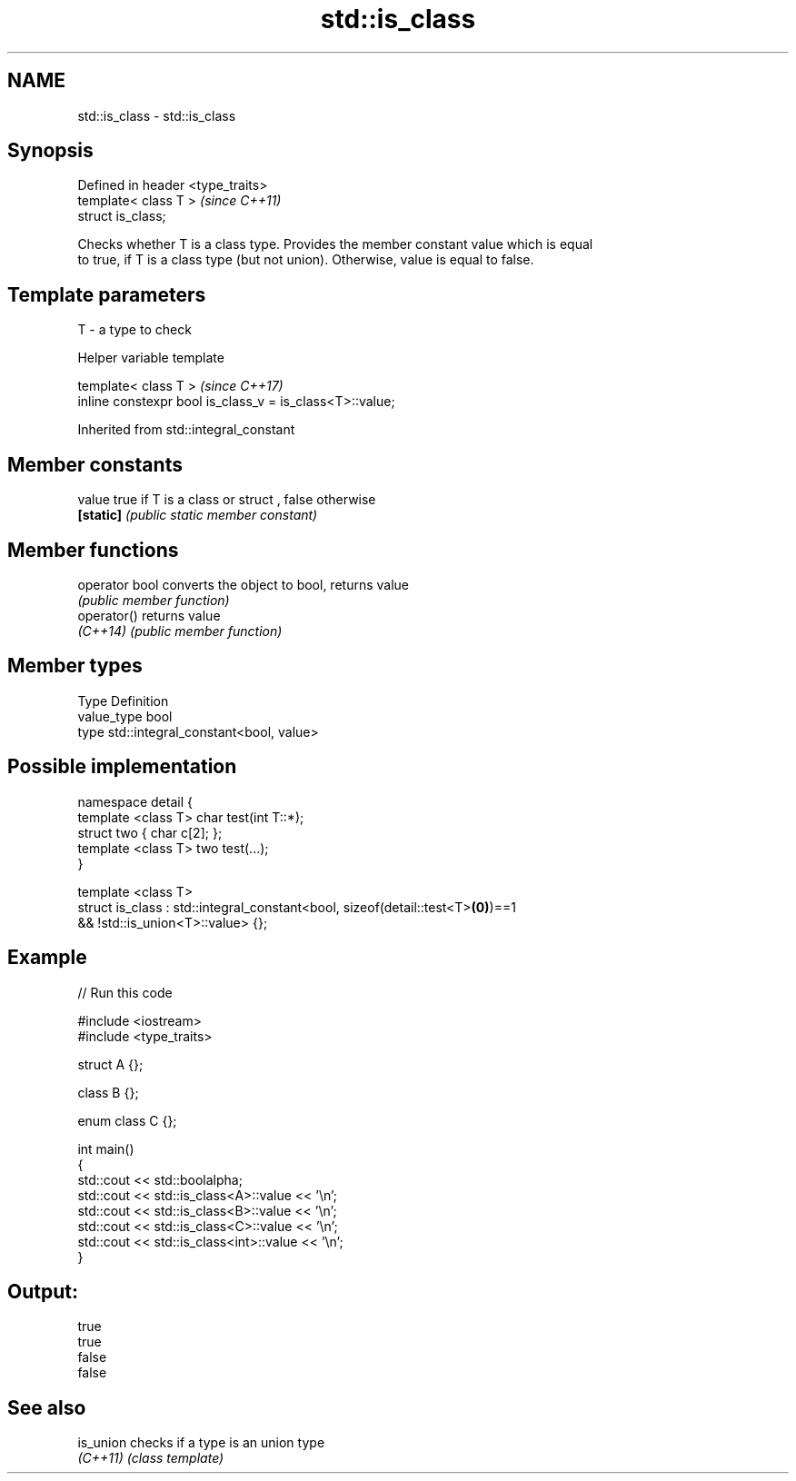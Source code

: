 .TH std::is_class 3 "2018.03.28" "http://cppreference.com" "C++ Standard Libary"
.SH NAME
std::is_class \- std::is_class

.SH Synopsis
   Defined in header <type_traits>
   template< class T >              \fI(since C++11)\fP
   struct is_class;

   Checks whether T is a class type. Provides the member constant value which is equal
   to true, if T is a class type (but not union). Otherwise, value is equal to false.

.SH Template parameters

   T - a type to check

   Helper variable template

   template< class T >                                     \fI(since C++17)\fP
   inline constexpr bool is_class_v = is_class<T>::value;

   

Inherited from std::integral_constant

.SH Member constants

   value    true if T is a class or struct , false otherwise
   \fB[static]\fP \fI(public static member constant)\fP

.SH Member functions

   operator bool converts the object to bool, returns value
                 \fI(public member function)\fP
   operator()    returns value
   \fI(C++14)\fP       \fI(public member function)\fP

.SH Member types

   Type       Definition
   value_type bool
   type       std::integral_constant<bool, value>

.SH Possible implementation

   namespace detail {
       template <class T> char test(int T::*);
       struct two { char c[2]; };
       template <class T> two test(...);
   }
    
   template <class T>
   struct is_class : std::integral_constant<bool, sizeof(detail::test<T>\fB(0)\fP)==1
                                               && !std::is_union<T>::value> {};

.SH Example

   
// Run this code

 #include <iostream>
 #include <type_traits>
  
 struct A {};
  
 class B {};
  
 enum class C {};
  
 int main()
 {
     std::cout << std::boolalpha;
     std::cout << std::is_class<A>::value << '\\n';
     std::cout << std::is_class<B>::value << '\\n';
     std::cout << std::is_class<C>::value << '\\n';
     std::cout << std::is_class<int>::value << '\\n';
 }

.SH Output:

 true
 true
 false
 false

.SH See also

   is_union checks if a type is an union type
   \fI(C++11)\fP  \fI(class template)\fP 
